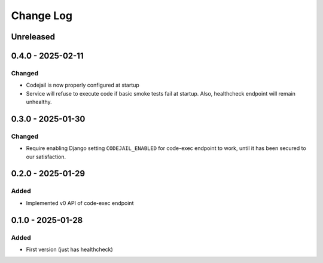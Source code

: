 Change Log
##########

..
   All enhancements and patches to codejail_service will be documented
   in this file.  It adheres to the structure of https://keepachangelog.com/ ,
   but in reStructuredText instead of Markdown (for ease of incorporation into
   Sphinx documentation and the PyPI description).

   This project adheres to Semantic Versioning (https://semver.org/).

.. There should always be an "Unreleased" section for changes pending release.

Unreleased
**********

0.4.0 - 2025-02-11
******************
Changed
=======
* Codejail is now properly configured at startup
* Service will refuse to execute code if basic smoke tests fail at startup. Also, healthcheck endpoint will remain unhealthy.

0.3.0 - 2025-01-30
******************

Changed
=======
* Require enabling Django setting ``CODEJAIL_ENABLED`` for code-exec endpoint to work, until it has been secured to our satisfaction.

0.2.0 - 2025-01-29
******************

Added
=====
* Implemented v0 API of code-exec endpoint

0.1.0 - 2025-01-28
******************

Added
=====
* First version (just has healthcheck)
